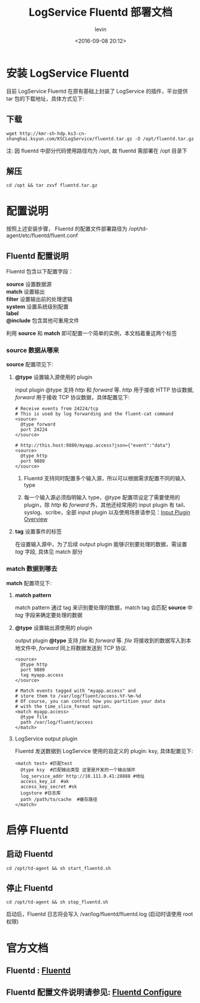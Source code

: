 #+TITLE: LogService Fluentd 部署文档
#+DATE: <2016-09-08 20:12>
#+KEYWORDS: Fluentd, 数据传输, data tranfer
#+AUTHOR: levin
#+EMAIL: loneavon1@gmail.com

* 安装 LogService Fluentd
目前 LogService Fluentd 在原有基础上封装了 LogService 的插件，平台提供 tar 包的下载地址，具体方式见下:
** 下载
#+BEGIN_SRC shell
wget http://kmr-sh-hdp.ks3-cn-shanghai.ksyun.com/KSCLogService/fluentd.tar.gz -O /opt/fluentd.tar.gz
#+END_SRC
注: 因 fluentd 中部分代码使用路径均为 /opt, 故 fluentd 需部署在 /opt 目录下
** 解压
#+BEGIN_SRC shell
cd /opt && tar zxvf fluentd.tar.gz
#+END_SRC
* 配置说明
按照上述安装步骤， Fluentd 的配置文件部署路径为 /opt/td-agent/etc/fluentd/fluent.conf
** Fluentd 配置说明
Fluentd 包含以下配置字段：
#+BEGIN_VERSE
 *source* 设置数据源
 *match* 设置输出
 *filter* 设置输出前的处理逻辑
 *system* 设置系统级别配置
 *label* 
 *@include* 包含其他可重用文件
#+END_VERSE
利用 *source* 和 *match* 即可配置一个简单的实例，本文档着重这两个标签
*** *source* 数据从哪来
*source* 配置项见下:
**** *@type* 设置输入源使用的 plugin
input plugin @type 支持 /http/ 和 /forward/ 等. /http/ 用于接收 HTTP 协议数据, /forward/  用于接收 TCP 协议数据，具体配置见下:
#+BEGIN_SRC shell
# Receive events from 24224/tcp
# This is used by log forwarding and the fluent-cat command
<source>
  @type forward
  port 24224
</source>

# http://this.host:9880/myapp.access?json={"event":"data"}
<source>
  @type http
  port 9880
</source>
#+END_SRC
****** Fluentd 支持同时配置多个输入源，所以可以根据需求配置不同的输入 type
****** 每一个输入源必须指明输入 type，@type 配置项设定了需要使用的 plugin，除 /http/ 和 /forward/ 外，其他还经常用的 input plugin 有 tail、syslog、scribe，全部 input plugin 以及使用场景请参见：[[http://docs.fluentd.org/articles/input-plugin-overview][Input Plugin Overview]]

**** *tag* 设置事件的标签
在设置输入源中，为了后续 output plugin 能够识别要处理的数据，需设置 /tag/ 字段, 具体见 match 部分
*** *match* 数据到哪去
*match* 配置项见下:
**** *match pattern*
match pattern 通过 tag 来识别要处理的数据，match tag 会匹配 *source*  中 /tag/  字段来确定要处理的数据 
**** *@type* 设置输出源使用的 plugin
output plugin *@type* 支持 /file/ 和 /forward/  等. /file/ 将接收到的数据写入到本地文件中, /forward/ 同上将数据发送到 TCP 协议. 
#+BEGIN_SRC shell
<source>
  @type http
  port 9880
  tag myapp.access
</source>

# Match events tagged with "myapp.access" and
# store them to /var/log/fluent/access.%Y-%m-%d
# Of course, you can control how you partition your data
# with the time_slice_format option.
<match myapp.access>
  @type file
  path /var/log/fluent/access
</match>
#+END_SRC
**** LogService output plugin
Fluentd 发送数据到 LogService 使用的自定义的 plugin: ksy, 具体配置见下:
#+BEGIN_SRC shell
<match test> #匹配test
  @type ksy  #匹配输出类型 这里是开发的一个输出插件
  log_service_addr http://10.111.0.41:28888 #地址
  access_key_id  #ak
  access_key_secret #sk
  Logstore #日志库
  path /path/to/cache  #缓存路径
</match>
#+END_SRC
* 启停 Fluentd 
** 启动 Fluentd
#+BEGIN_SRC shell
cd /opt/td-agent && sh start_fluentd.sh
#+END_SRC
** 停止 Fluentd
#+BEGIN_SRC shell
cd /opt/td-agent && sh stop_fluentd.sh
#+END_SRC
启动后，Fluentd 日志将会写入 /var/log/fluentd/fluentd.log (启动时请使用 root 权限)
* 官方文档
** Fluentd : [[http://www.fluentd.org/][Fluentd]]
** Fluentd 配置文件说明请参见: [[http://docs.fluentd.org/articles/config-file][Fluentd Configure]]

